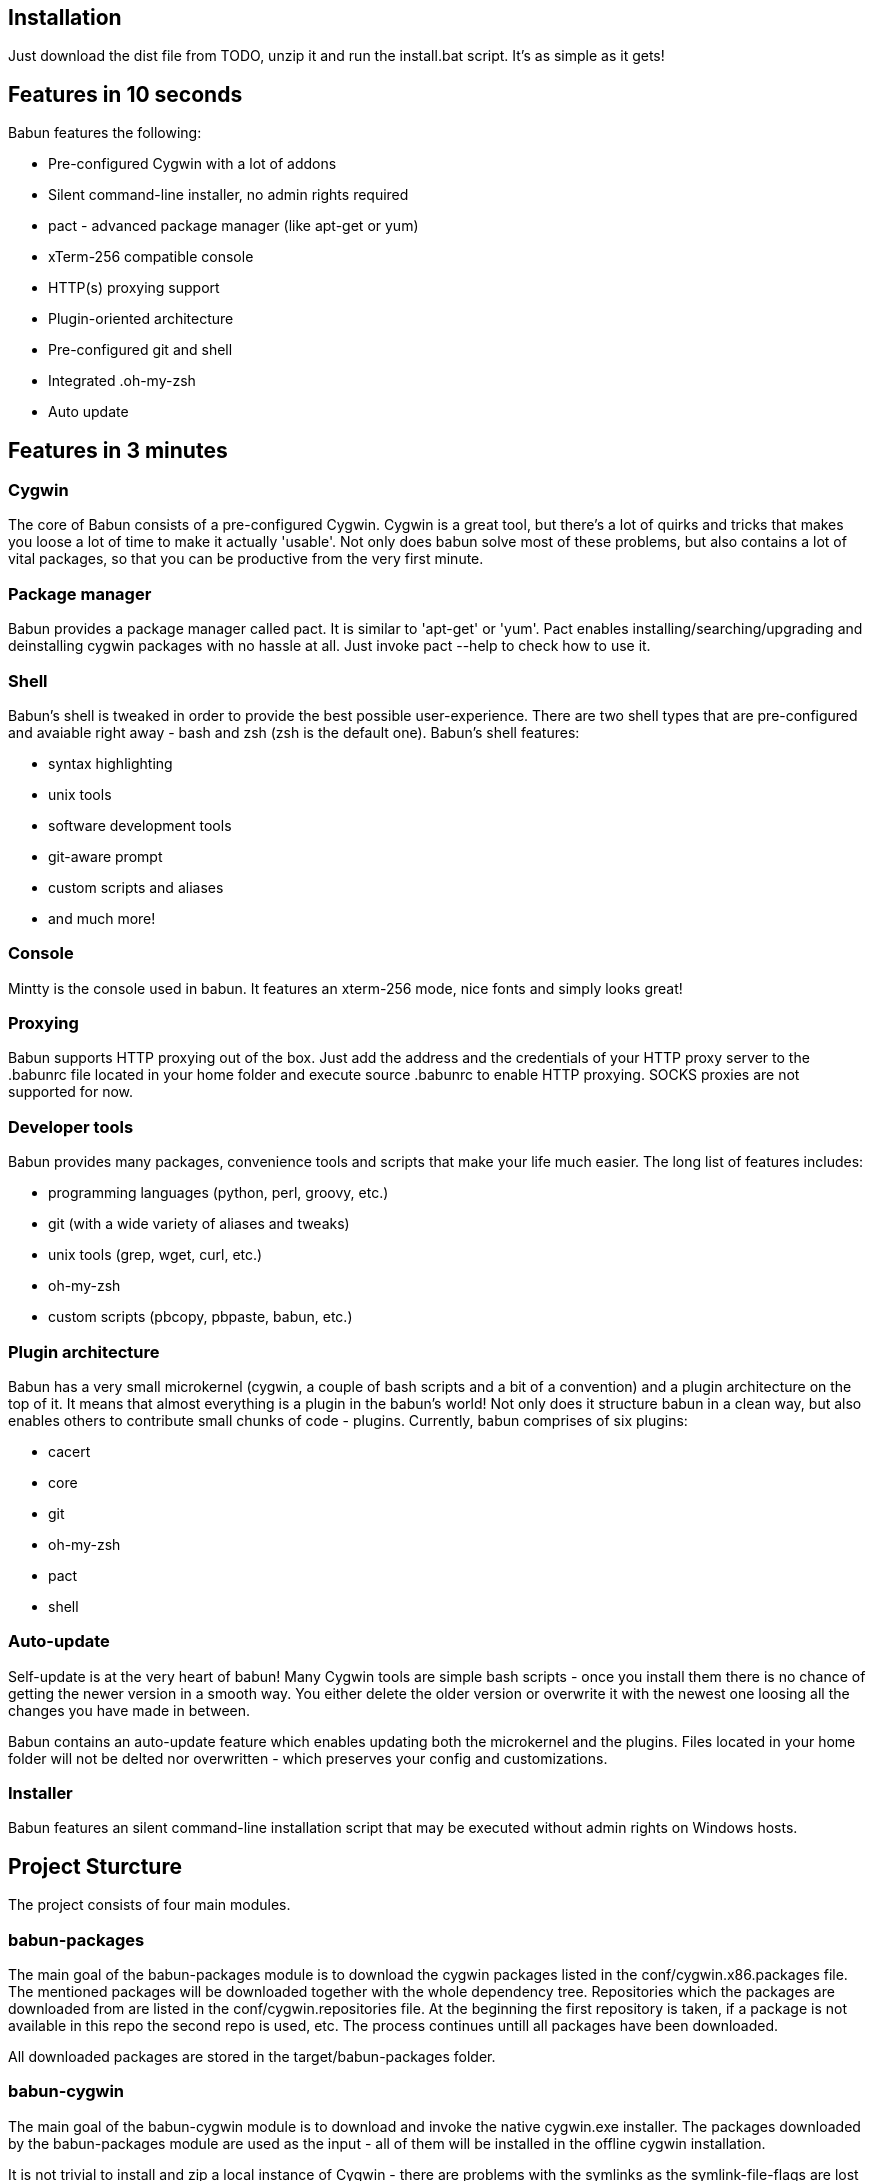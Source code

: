 
== Installation

Just download the dist file from TODO, unzip it and run the install.bat script.
It's as simple as it gets!

== Features in 10 seconds

Babun features the following:

* Pre-configured Cygwin with a lot of addons
* Silent command-line installer, no admin rights required
* pact - advanced package manager (like apt-get or yum)
* xTerm-256 compatible console
* HTTP(s) proxying support
* Plugin-oriented architecture
* Pre-configured git and shell
* Integrated .oh-my-zsh
* Auto update

== Features in 3 minutes

=== Cygwin

The core of Babun consists of a pre-configured Cygwin. Cygwin is a great tool, but there's a lot of quirks and tricks that makes you loose a lot of time to make it actually 'usable'. Not only does babun solve most of these problems, but also contains a lot of vital packages, so that you can be productive from the very first minute. 

=== Package manager

Babun provides a package manager called +pact+. It is similar to 'apt-get' or 'yum'. Pact enables installing/searching/upgrading and deinstalling cygwin packages with no hassle at all. Just invoke +pact --help+ to check how to use it.

=== Shell

Babun's shell is tweaked in order to provide the best possible user-experience. There are two shell types that are pre-configured and avaiable right away - bash and zsh (zsh is the default one). Babun's shell features:

* syntax highlighting
* unix tools
* software development tools
* git-aware prompt 
* custom scripts and aliases
* and much more!

=== Console

Mintty is the console used in babun. It features an +xterm-256+ mode, nice fonts and simply looks great!

=== Proxying

Babun supports HTTP proxying out of the box. Just add the address and the credentials of your HTTP proxy server to the +.babunrc+ file located in your home folder and execute +source .babunrc+ to enable HTTP proxying. SOCKS proxies are not supported for now.

=== Developer tools

Babun provides many packages, convenience tools and scripts that make your life much easier. The long list of features includes:

* programming languages (python, perl, groovy, etc.)
* git (with a wide variety of aliases and tweaks)
* unix tools (grep, wget, curl, etc.)
* oh-my-zsh
* custom scripts (pbcopy, pbpaste, babun, etc.)

=== Plugin architecture

Babun has a very small microkernel (cygwin, a couple of bash scripts and a bit of a convention) and a plugin architecture on the top of it. It means that almost everything is a plugin in the babun's world! Not only does it structure babun in a clean way, but also enables others to contribute small chunks of code - plugins. 
Currently, babun comprises of six plugins:

* cacert
* core
* git
* oh-my-zsh
* pact
* shell

=== Auto-update

Self-update is at the very heart of babun! Many Cygwin tools are simple bash scripts - once you install them there is no chance of getting the newer version in a smooth way. You either delete the older version or overwrite it with the newest one loosing all the changes you have made in between.

Babun contains an auto-update feature which enables updating both the microkernel and the plugins. Files located in your home folder will not be delted nor overwritten - which preserves your config and customizations.

=== Installer

Babun features an silent command-line installation script that may be executed without admin rights on Windows hosts.

== Project Sturcture

The project consists of four main modules.

=== babun-packages

The main goal of the babun-packages module is to download the cygwin packages listed in the +conf/cygwin.x86.packages+ file.
The mentioned packages will be downloaded together with the whole dependency tree. Repositories which the packages are downloaded from are listed in the +conf/cygwin.repositories+ file. At the beginning the first repository is taken, if a package is not available in this repo the second repo is used, etc. The process continues untill all packages have been downloaded. 

All downloaded packages are stored in the +target/babun-packages+ folder.

=== babun-cygwin

The main goal of the babun-cygwin module is to download and invoke the native cygwin.exe installer. The packages downloaded by the babun-packages module are used as the input - all of them will be installed in the offline cygwin installation. 

It is not trivial to install and zip a local instance of Cygwin - there are problems with the symlinks as the symlink-file-flags are lost during the compresion proces. Babun can work it around though. At first, just after the installaion, the +symlinks_find.sh+ script is invoked in order to store the list of all cygwin's symlinks. This file is delivered in the babun's core. Then, after babun is installed from the zip file on the user's host the +symlinks_repair.sh+ script is invoked - it will correct all the broken symlinks listed in the abovementioned file.

Preinstalled cygwin is located in the +target/babun-cygwin+ folder.

=== babun-core

The main goal of the babun-core module is to install babun's core along with all the plugins. +install.sh+ script is invoked during the creation of the distribution package in order to preinstall the plugins. Whenver babun is installed on the user's host the +install_home.sh+ script is invoke in order to install the babun-related files to the cygwin-user's home folder.

Preinstalled cygwin with installed babun is located in the +target/babun-cygwin+ folder.

=== babun-dist

The main goal of the +babun-dist+ module is to zip the ready-made instance of babun and copy some installation scripts on the top.
After the build has finished babun zip distribution is ready!

Distribution package is located in the +target/babun-dist+ folder.
